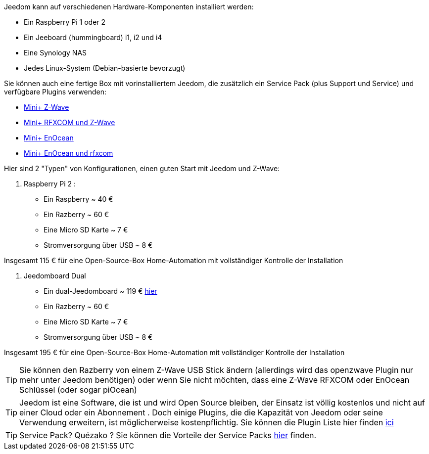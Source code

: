 Jeedom kann auf verschiedenen Hardware-Komponenten installiert werden: 

- Ein Raspberry Pi 1 oder 2
- Ein Jeeboard (hummingboard) i1, i2 und i4
- Eine Synology NAS
- Jedes Linux-System (Debian-basierte bevorzugt)

Sie können auch eine fertige Box mit vorinstalliertem Jeedom, die zusätzlich ein Service Pack (plus Support und Service) und verfügbare Plugins verwenden: 

- link:http://www.domadoo.fr/fr/box-domotique/2747-jeedom-pack-de-demarrage-jeedom-mini-compatible-z-wave.html[Mini+ Z-Wave]
- link:http://www.domadoo.fr/fr/box-domotique/2749-jeedom-pack-de-demarrage-jeedom-mini-compatible-z-wave-et-interface-rfxcom.html[Mini+ RFXCOM und Z-Wave]
- link:http://www.domadoo.fr/fr/box-domotique/2984-jeedom-pack-de-demarrage-jeedom-mini-compatible-enocean.html[Mini+ EnOcean]
- link:http://www.domadoo.fr/fr/box-domotique/2990-jeedom-pack-de-demarrage-jeedom-mini-compatible-enocean-et-interface-rfxcom.html[Mini+ EnOcean und rfxcom]

Hier sind 2 "Typen" von Konfigurationen, einen guten Start mit Jeedom und Z-Wave:

. Raspberry Pi 2 : 

- Ein Raspberry ~ 40 €
- Ein Razberry ~ 60 €
- Eine Micro SD Karte ~ 7 €
- Stromversorgung über USB ~ 8 € 

Insgesamt 115 € für eine Open-Source-Box Home-Automation mit vollständiger Kontrolle der Installation

. Jeedomboard Dual

- Ein dual-Jeedomboard ~ 119 € link:http://www.domadoo.fr/fr/informatique/2762-jeedom-ordinateur-monocarte-jeedomboard-dual.html[hier]
- Ein Razberry ~ 60 €
- Eine Micro SD Karte ~ 7 €
- Stromversorgung über USB ~ 8 € 

Insgesamt 195 € für eine Open-Source-Box Home-Automation mit vollständiger Kontrolle der Installation

[TIP]
Sie können den Razberry von einem Z-Wave USB Stick ändern (allerdings wird das openzwave Plugin nur mehr unter Jeedom benötigen) oder wenn Sie nicht möchten, dass eine Z-Wave RFXCOM oder EnOcean Schlüssel (oder sogar piOcean)

[TIP]
Jeedom ist eine Software, die ist und wird Open Source bleiben, der Einsatz ist völlig kostenlos und nicht auf einer Cloud oder ein Abonnement . Doch einige Plugins, die die Kapazität von Jeedom oder seine Verwendung erweitern, ist möglicherweise kostenpflichtig. Sie  können die Plugin Liste hier finden link:http://market.jeedom.fr/index.php?v=d&p=market&type=plugin[ici]

[TIP]
Service Pack? Quézako ? Sie können die Vorteile der Service Packs link:https://blog.jeedom.fr/?p=1215[hier] finden.